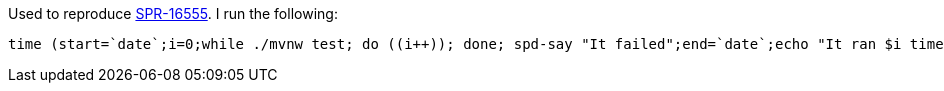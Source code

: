 Used to reproduce https://jira.spring.io/browse/SPR-16555[SPR-16555]. I run the following:

[source,bash]
----
time (start=`date`;i=0;while ./mvnw test; do ((i++)); done; spd-say "It failed";end=`date`;echo "It ran $i times and started at $start and ended at $end")
----
